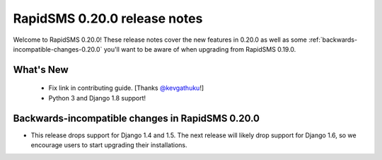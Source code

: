 =============================
RapidSMS 0.20.0 release notes
=============================

Welcome to RapidSMS 0.20.0! These release notes cover the new features in 0.20.0
as well as some :ref:`backwards-incompatible-changes-0.20.0` you'll want to be
aware of when upgrading from RapidSMS 0.19.0.


What's New
==========

 * Fix link in contributing guide. [Thanks `@kevgathuku <https://github.com/kevgathuku>`_!]
 * Python 3 and Django 1.8 support!

 .. _backwards-incompatible-changes-0.20.0:

Backwards-incompatible changes in RapidSMS 0.20.0
=================================================

* This release drops support for Django 1.4 and 1.5. The next release will likely drop support for
  Django 1.6, so we encourage users to start upgrading their installations.
